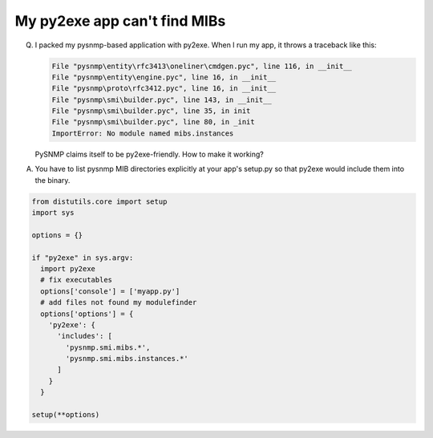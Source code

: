 
My py2exe app can't find MIBs
-----------------------------

Q. I packed my pysnmp-based application with py2exe. When I run my app,
   it throws a traceback like this:

   .. code-block:: bash

      File "pysnmp\entity\rfc3413\oneliner\cmdgen.pyc", line 116, in __init__
      File "pysnmp\entity\engine.pyc", line 16, in __init__
      File "pysnmp\proto\rfc3412.pyc", line 16, in __init__
      File "pysnmp\smi\builder.pyc", line 143, in __init__
      File "pysnmp\smi\builder.pyc", line 35, in init
      File "pysnmp\smi\builder.pyc", line 80, in _init
      ImportError: No module named mibs.instances

   PySNMP claims itself to be py2exe-friendly. How to make it working?

A. You have to list pysnmp MIB directories explicitly at your app's
   setup.py so that py2exe would include them into the binary.

.. code-block:: python

    from distutils.core import setup
    import sys

    options = {}

    if "py2exe" in sys.argv:
      import py2exe
      # fix executables
      options['console'] = ['myapp.py']
      # add files not found my modulefinder
      options['options'] = {
        'py2exe': {
          'includes': [
            'pysnmp.smi.mibs.*',
            'pysnmp.smi.mibs.instances.*'
          ]
        }
      }

    setup(**options)
